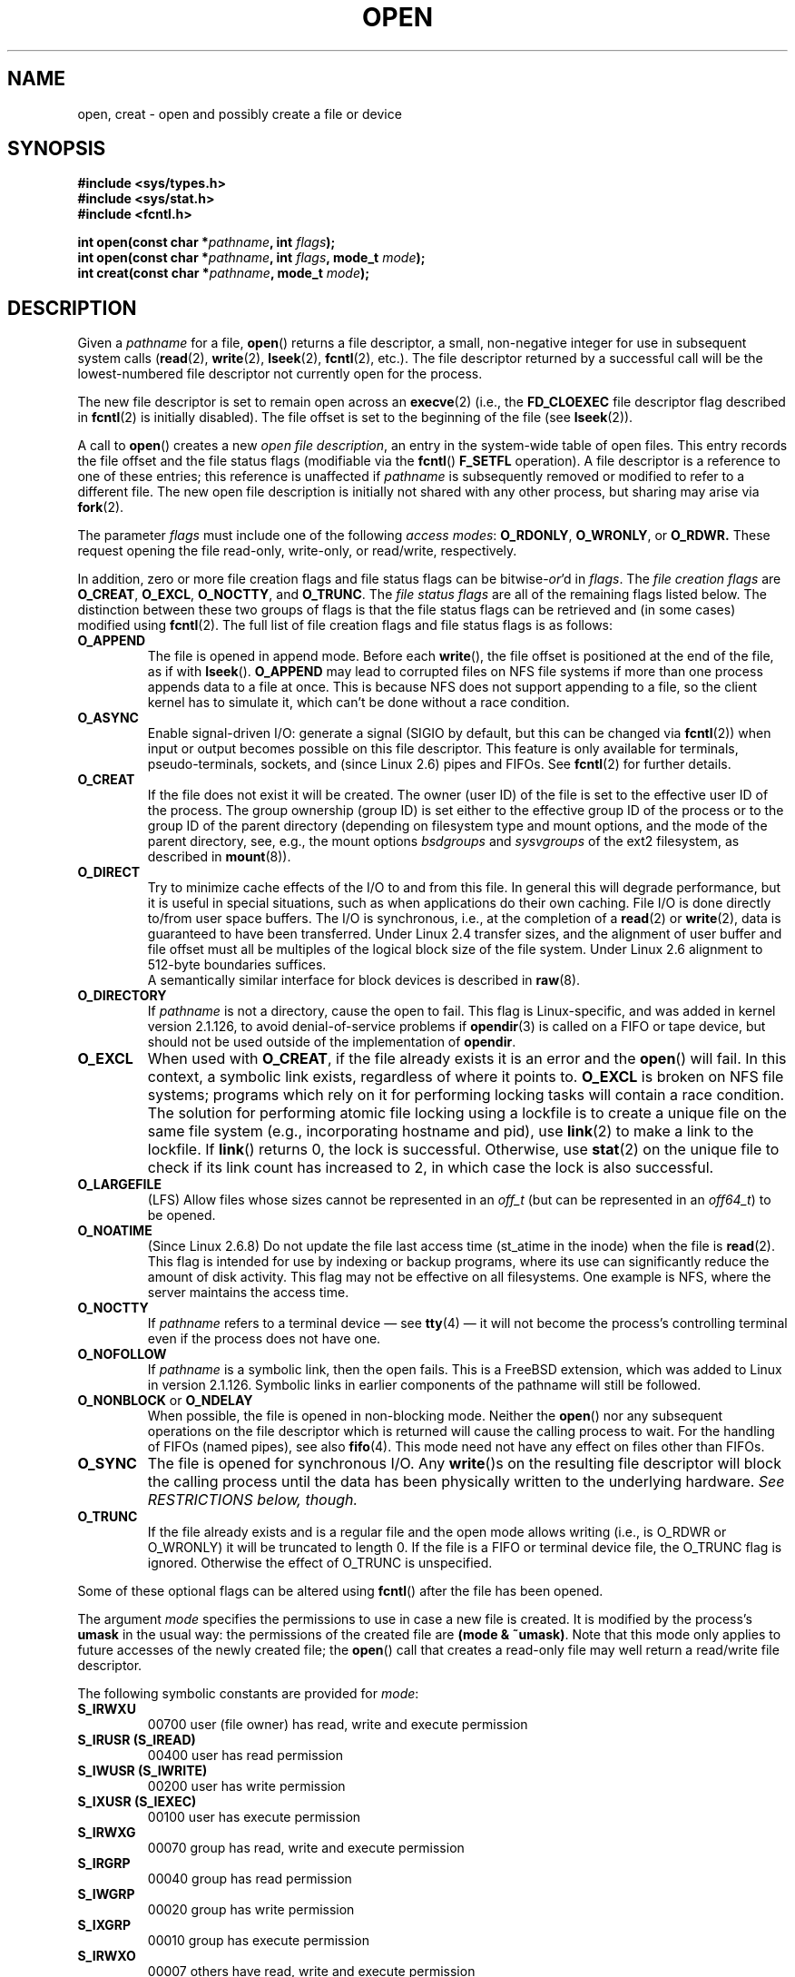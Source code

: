.\" Hey Emacs! This file is -*- nroff -*- source.
.\"
.\" This manpage is Copyright (C) 1992 Drew Eckhardt;
.\"                               1993 Michael Haardt, Ian Jackson.
.\"
.\" Permission is granted to make and distribute verbatim copies of this
.\" manual provided the copyright notice and this permission notice are
.\" preserved on all copies.
.\"
.\" Permission is granted to copy and distribute modified versions of this
.\" manual under the conditions for verbatim copying, provided that the
.\" entire resulting derived work is distributed under the terms of a
.\" permission notice identical to this one.
.\" 
.\" Since the Linux kernel and libraries are constantly changing, this
.\" manual page may be incorrect or out-of-date.  The author(s) assume no
.\" responsibility for errors or omissions, or for damages resulting from
.\" the use of the information contained herein.  The author(s) may not
.\" have taken the same level of care in the production of this manual,
.\" which is licensed free of charge, as they might when working
.\" professionally.
.\" 
.\" Formatted or processed versions of this manual, if unaccompanied by
.\" the source, must acknowledge the copyright and authors of this work.
.\"
.\" Modified 1993-07-21 by Rik Faith <faith@cs.unc.edu>
.\" Modified 1994-08-21 by Michael Haardt
.\" Modified 1996-04-13 by Andries Brouwer <aeb@cwi.nl>
.\" Modified 1996-05-13 by Thomas Koenig
.\" Modified 1996-12-20 by Michael Haardt
.\" Modified 1999-02-19 by Andries Brouwer <aeb@cwi.nl>
.\" Modified 1998-11-28 by Joseph S. Myers <jsm28@hermes.cam.ac.uk>
.\" Modified 1999-06-03 by Michael Haardt
.\" Modified 2002-05-07 by Michael Kerrisk <mtk-manpages@gmx.net>
.\" Modified 2004-06-23 by Michael Kerrisk <mtk-manpages@gmx.net>
.\" 2004-12-08, mtk, reordered flags list alphabetically
.\" 2004-12-08, Martin Pool <mbp@sourcefrog.net> (& mtk), added O_NOATIME
.\"
.TH OPEN 2 2005-06-22 "Linux 2.6.12" "Linux Programmer's Manual"
.SH NAME
open, creat \- open and possibly create a file or device
.SH SYNOPSIS
.nf
.B #include <sys/types.h>
.B #include <sys/stat.h>
.B #include <fcntl.h>
.sp
.BI "int open(const char *" pathname ", int " flags );
.BI "int open(const char *" pathname ", int " flags ", mode_t " mode );
.BI "int creat(const char *" pathname ", mode_t " mode );
.fi
.SH DESCRIPTION
Given a
.IR pathname 
for a file,
.BR open ()
returns a file descriptor, a small, non-negative integer 
for use in subsequent system calls
.RB ( read "(2), " write "(2), " lseek "(2), " fcntl "(2), etc.)."
The file descriptor returned by a successful call will be
the lowest-numbered file descriptor not currently open for the process.
.PP
The new file descriptor is set to remain open across an 
.BR execve (2)
(i.e., the
.B FD_CLOEXEC
file descriptor flag described in
.BR fcntl (2)
is initially disabled).
The file offset is set to the beginning of the file (see
.BR lseek (2)). 
.PP
A call to
.BR open ()
creates a new
.IR "open file description" ,
an entry in the system-wide table of open files.
This entry records the file offset and the file status flags
(modifiable via the
.BR fcntl ()
.B F_SETFL
operation).
A file descriptor is a reference to one of these entries;
this reference is unaffected if
.I pathname
is subsequently removed or modified to refer to a different file.
The new open file description is initially not shared
with any other process,
but sharing may arise via
.BR fork (2).
.PP
The parameter
.I flags
must include one of the following
.IR "access modes" :
.BR O_RDONLY ", " O_WRONLY ", or " O_RDWR.
These request opening the file read-only, write-only, or read/write,
respectively.

In addition, zero or more file creation flags and file status flags
can be 
.RI bitwise- or 'd
in
.IR flags .
The 
.I file creation flags 
are 
.BR O_CREAT ", " O_EXCL ", " O_NOCTTY ", and " O_TRUNC .
The 
.I file status flags 
are all of the remaining flags listed below.
The distinction between these two groups of flags is that
the file status flags can be retrieved and (in some cases)
modified using
.BR fcntl (2).
The full list of file creation flags and file status flags is as follows:
.TP
.B O_APPEND
The file is opened in append mode. Before each
.BR write (),
the file offset is positioned at the end of the file,
as if with
.BR lseek ().
.B O_APPEND
may lead to corrupted files on NFS file systems if more than one process
appends data to a file at once.  This is because NFS does not support
appending to a file, so the client kernel has to simulate it, which
can't be done without a race condition.
.TP
.B O_ASYNC
Enable signal-driven I/O:
generate a signal (SIGIO by default, but this can be changed via
.BR fcntl (2))
when input or output becomes possible on this file descriptor.
This feature is only available for terminals, pseudo-terminals, 
sockets, and (since Linux 2.6) pipes and FIFOs.
See
.BR fcntl (2)
for further details.
.TP
.B O_CREAT
If the file does not exist it will be created.
The owner (user ID) of the file is set to the effective user ID
of the process. The group ownership (group ID) is set either to
the effective group ID of the process or to the group ID of the
parent directory (depending on filesystem type and mount options,
and the mode of the parent directory, see, e.g., the mount options
.I bsdgroups
and
.I sysvgroups
of the ext2 filesystem, as described in
.BR mount (8)).
.TP
.B O_DIRECT
Try to minimize cache effects of the I/O to and from this file.
In general this will degrade performance, but it is useful in
special situations, such as when applications do their own caching.
File I/O is done directly to/from user space buffers.
The I/O is synchronous, i.e., at the completion of a
.BR read (2)
or
.BR write (2),
data is guaranteed to have been transferred.
Under Linux 2.4 transfer sizes, and the alignment of user buffer
and file offset must all be multiples of the logical block size
of the file system. Under Linux 2.6 alignment to 512-byte boundaries
suffices.
.\" Alignment should satisfy requirements for the underlying device
.\" There may be coherency problems.
.br
A semantically similar interface for block devices is described in
.BR raw (8).
.TP
.B O_DIRECTORY
If \fIpathname\fR is not a directory, cause the open to fail.  
.\" But see the following and its replies:
.\" http://marc.theaimsgroup.com/?t=112748702800001&r=1&w=2
.\" [PATCH] open: O_DIRECTORY and O_CREAT together should fail
.\" O_DIRECTORY | O_CREAT causes O_DIRECTORY to be ignored.
This flag is Linux-specific, and was added in kernel version 2.1.126, to
avoid denial-of-service problems if \fBopendir\fR(3) is called on a
FIFO or tape device, but should not be used outside of the
implementation of \fBopendir\fR.
.TP
.B O_EXCL
When used with
.BR O_CREAT ,
if the file already exists it is an error and the
.BR open ()
will fail. In this context, a symbolic link exists, regardless
of where it points to.
.B O_EXCL
is broken on NFS file systems; programs which rely on it for performing
locking tasks will contain a race condition.  The solution for performing
atomic file locking using a lockfile is to create a unique file on
the same file system (e.g., incorporating hostname and pid), use
.BR link (2)
to make a link to the lockfile. If \fBlink\fP() returns 0, the lock is
successful.  Otherwise, use
.BR stat (2)
on the unique file to check if its link count has increased to 2,
in which case the lock is also successful.
.TP
.B O_LARGEFILE
(LFS)
Allow files whose sizes cannot be represented in an
.I off_t
(but can be represented in an
.IR off64_t )
to be opened.
.TP
.B O_NOATIME
(Since Linux 2.6.8)
Do not update the file last access time (st_atime in the inode)
when the file is
.BR read (2).
This flag is intended for use by indexing or backup programs,
where its use can significantly reduce the amount of disk activity.
This flag may not be effective on all filesystems.
One example is NFS, where the server maintains the access time.
.\" FIXME? This flag also affects the treatment of st_atime by mmap()
.\" and readdir(2), MTK, Dec 04.
.TP
.B O_NOCTTY
If
.I pathname
refers to a terminal device \(em see
.BR tty (4)
\(em it will not become the process's controlling terminal even if the
process does not have one.
.TP
.B O_NOFOLLOW
If \fIpathname\fR is a symbolic link, then the open fails.  This is a
FreeBSD extension, which was added to Linux in version 2.1.126.
Symbolic links in earlier components of the pathname will still be
followed.
.\" The headers from glibc 2.0.100 and later include a
.\" definition of this flag; \fIkernels before 2.1.126 will ignore it if
.\" used\fR.
.TP
.BR O_NONBLOCK " or " O_NDELAY
When possible, the file is opened in non-blocking mode. Neither the
.BR open ()
nor any subsequent operations on the file descriptor which is
returned will cause the calling process to wait.
For the handling of FIFOs (named pipes), see also
.BR fifo (4).
This mode need not have any effect on files other than FIFOs.
.TP
.B O_SYNC
The file is opened for synchronous I/O. Any
.BR write ()s
on the resulting file descriptor will block the calling process until
the data has been physically written to the underlying hardware.
.I See RESTRICTIONS below, though.
.TP
.B O_TRUNC
If the file already exists and is a regular file and the open mode allows
writing (i.e., is O_RDWR or O_WRONLY) it will be truncated to length 0.
If the file is a FIFO or terminal device file, the O_TRUNC
flag is ignored. Otherwise the effect of O_TRUNC is unspecified.
.PP
Some of these optional flags can be altered using
.BR fcntl ()
after the file has been opened.

The argument
.I mode
specifies the permissions to use in case a new file is created. It is
modified by the process's
.BR umask
in the usual way: the permissions of the created file are
.BR "(mode & ~umask)" .
Note that this mode only applies to future accesses of the
newly created file; the
.BR open ()
call that creates a read-only file may well return a read/write
file descriptor.
.PP
The following symbolic constants are provided for
.IR mode :
.TP
.B S_IRWXU
00700 user (file owner) has read, write and execute permission
.TP
.B S_IRUSR (S_IREAD)
00400 user has read permission
.TP
.B S_IWUSR (S_IWRITE)
00200 user has write permission
.TP
.B S_IXUSR (S_IEXEC)
00100 user has execute permission
.TP
.B S_IRWXG
00070 group has read, write and execute permission
.TP
.B S_IRGRP
00040 group has read permission
.TP
.B S_IWGRP
00020 group has write permission
.TP
.B S_IXGRP
00010 group has execute permission
.TP
.B S_IRWXO
00007 others have read, write and execute permission
.TP
.B S_IROTH
00004 others have read permission
.TP
.B S_IWOTH
00002 others have write permission
.TP
.B S_IXOTH
00001 others have execute permission
.PP
.I mode
must be specified when
.B O_CREAT
is in the
.IR flags ,
and is ignored otherwise.

.BR creat ()
is equivalent to
.BR open ()
with
.I flags
equal to
.BR O_CREAT|O_WRONLY|O_TRUNC .
.SH "RETURN VALUE"
.BR open () 
and 
.BR creat ()
return the new file descriptor, or \-1 if an error occurred
(in which case,
.I errno
is set appropriately).
Note that
.BR open ()
can open device special files, but
.BR creat ()
cannot create them; use
.BR mknod (2)
instead.
.LP
On NFS file systems with UID mapping enabled, \fBopen\fP() may 
return a file descriptor but e.g. \fBread\fP(2) requests are denied
with \fBEACCES\fP.
This is because the client performs \fBopen\fP() by checking the
permissions, but UID mapping is performed by the server upon
read and write requests.

If the file is newly created, its st_atime, st_ctime, st_mtime fields
(respectively, time of last access, time of last status change, and
time of last modification; see
.BR stat (2))
are set
to the current time, and so are the st_ctime and st_mtime fields of the
parent directory.
Otherwise, if the file is modified because of the O_TRUNC flag,
its st_ctime and st_mtime fields are set to the current time.
.SH ERRORS
.TP
.B EACCES
The requested access to the file is not allowed, or search permission
is denied for one of the directories in the path prefix of
.IR pathname ,
or the file did not exist yet and write access to the parent directory
is not allowed.
(See also
.BR path_resolution (2).)
.TP
.B EEXIST
.I pathname
already exists and
.BR O_CREAT " and " O_EXCL
were used.
.TP
.B EFAULT
.IR pathname 
points outside your accessible address space.
.TP
.B EISDIR
.I pathname
refers to a directory and the access requested involved writing
(that is,
.B O_WRONLY
or
.B O_RDWR
is set).
.TP
.B ELOOP
Too many symbolic links were encountered in resolving
.IR pathname ,
or \fBO_NOFOLLOW\fR was specified but
.I pathname
was a symbolic link.
.TP
.B EMFILE
The process already has the maximum number of files open.
.TP
.B ENAMETOOLONG
.IR pathname
was too long.
.TP
.B ENFILE
The system limit on the total number of open files has been reached.
.TP
.B ENODEV
.I pathname
refers to a device special file and no corresponding device exists.
(This is a Linux kernel bug; in this situation ENXIO must be returned.)
.TP
.B ENOENT
O_CREAT is not set and the named file does not exist.
Or, a directory component in
.I pathname
does not exist or is a dangling symbolic link.
.TP
.B ENOMEM
Insufficient kernel memory was available.
.TP
.B ENOSPC
.I pathname
was to be created but the device containing
.I pathname
has no room for the new file.
.TP
.B ENOTDIR
A component used as a directory in
.I pathname
is not, in fact, a directory, or \fBO_DIRECTORY\fR was specified and
.I pathname
was not a directory.
.TP
.B ENXIO
O_NONBLOCK | O_WRONLY is set, the named file is a FIFO and
no process has the file open for reading.
Or, the file is a device special file and no corresponding device exists.
.TP
.B EOVERFLOW
.I pathname
refers to a regular file, too large to be opened; see O_LARGEFILE above.
.TP
.B EPERM
The
.B O_NOATIME
flag was specified, but the effective user ID of the caller
.\" Strictly speaking, it's the file system UID... (MTK)
did not match the owner of the file and the caller was not privileged
.RB ( CAP_FOWNER ).
.TP
.B EROFS
.I pathname
refers to a file on a read-only filesystem and write access was
requested.
.TP
.B ETXTBSY
.I pathname
refers to an executable image which is currently being executed and
write access was requested.
.TP
.B EWOULDBLOCK
The
.B O_NONBLOCK
flag was specified, and an incompatible lease was held on the file
(see
.BR fcntl (2)).
.SH NOTE
Under Linux, the O_NONBLOCK flag indicates that one wants to open
but does not necessarily have the intention to read or write.
This is typically used to open devices in order to get a file descriptor
for use with
.BR ioctl (2).
.SH "CONFORMING TO"
SVr4, SVID, POSIX, X/OPEN, 4.3BSD.
The
.BR O_NOATIME ,
.BR O_NOFOLLOW ,
and
.B O_DIRECTORY
flags are Linux-specific.
One may have to define the
.B _GNU_SOURCE
macro to get their definitions.
.LP
The (undefined) effect of
.B O_RDONLY | O_TRUNC
varies among implementations. On many systems the file is actually
truncated.
.\" Linux 2.0, 2.5: truncate
.\" Solaris 5.7, 5.8: truncate
.\" Irix 6.5: truncate
.\" Tru64 5.1B: truncate
.\" HP-UX 11.22: truncate
.\" FreeBSD 4.7: truncate
.LP
The
.B O_DIRECT
flag was introduced in SGI IRIX, where it has alignment restrictions
similar to those of Linux 2.4.  IRIX has also a fcntl(2) call to
query appropriate alignments, and sizes.   FreeBSD 4.x introduced
a flag of same name, but without alignment restrictions.
Support was added under Linux in kernel version 2.4.10.
Older Linux kernels simply ignore this flag.
One may have to define the
.B _GNU_SOURCE
macro to get its definition.
.SH BUGS
"The thing that has always disturbed me about O_DIRECT is that the whole
interface is just stupid, and was probably designed by a deranged monkey
on some serious mind-controlling substances." \(em Linus

Currently, it is not possible to enable signal-driven
I/O by specifying
.B O_ASYNC
when calling 
.BR open ();
use
.BR fcntl (2)
to enable this flag.
.\" FIXME Raise a bug report about this O_ASYNC behaviour!?
.SH RESTRICTIONS
There are many infelicities in the protocol underlying NFS, affecting
amongst others
.BR O_SYNC " and " O_NDELAY .

POSIX provides for three different variants of synchronised I/O,
corresponding to the flags \fBO_SYNC\fR, \fBO_DSYNC\fR and
\fBO_RSYNC\fR.  Currently (2.1.130) these are all synonymous under Linux.
.SH "SEE ALSO"
.BR close (2),
.BR dup (2),
.BR fcntl (2),
.BR link (2),
.BR lseek (2),
.BR mknod (2),
.BR mount (2),
.BR mmap (2),
.BR path_resolution (2),
.BR read (2),
.BR socket (2),
.BR stat (2),
.BR umask (2),
.BR unlink (2),
.BR write (2),
.BR fopen (3),
.BR fifo (4)
